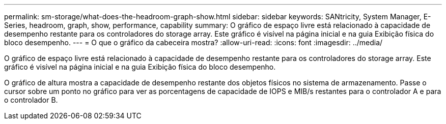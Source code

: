 ---
permalink: sm-storage/what-does-the-headroom-graph-show.html 
sidebar: sidebar 
keywords: SANtricity, System Manager, E-Series, headroom, graph, show, performance, capability 
summary: O gráfico de espaço livre está relacionado à capacidade de desempenho restante para os controladores do storage array. Este gráfico é visível na página inicial e na guia Exibição física do bloco desempenho. 
---
= O que o gráfico da cabeceira mostra?
:allow-uri-read: 
:icons: font
:imagesdir: ../media/


[role="lead"]
O gráfico de espaço livre está relacionado à capacidade de desempenho restante para os controladores do storage array. Este gráfico é visível na página inicial e na guia Exibição física do bloco desempenho.

O gráfico de altura mostra a capacidade de desempenho restante dos objetos físicos no sistema de armazenamento. Passe o cursor sobre um ponto no gráfico para ver as porcentagens de capacidade de IOPS e MIB/s restantes para o controlador A e para o controlador B.
